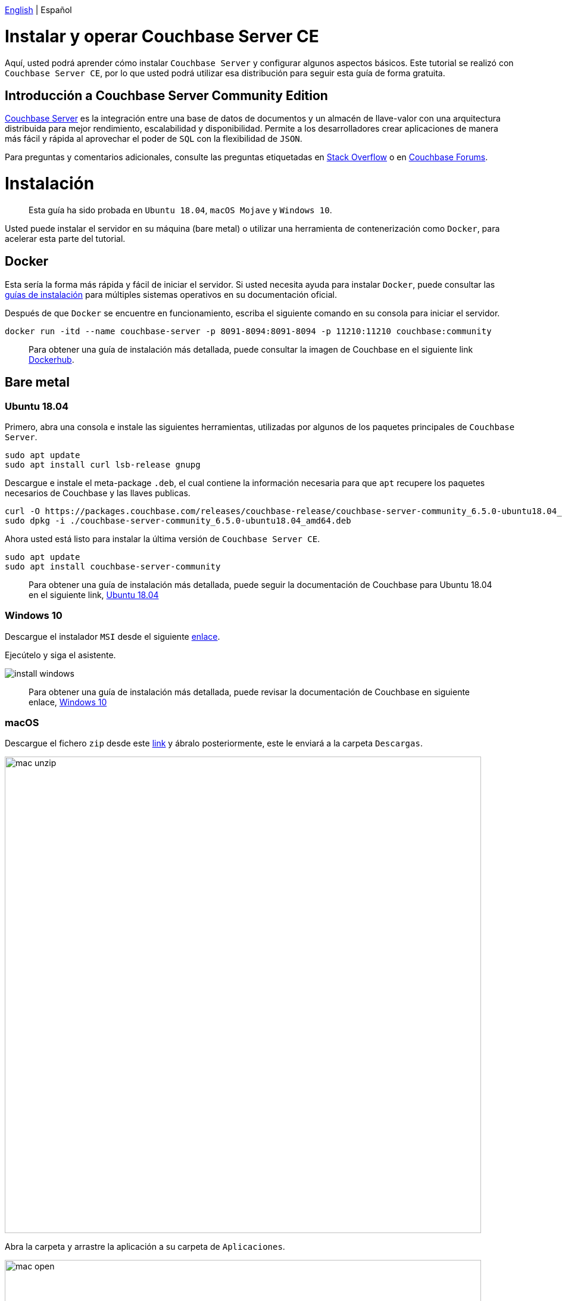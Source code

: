 // :doctype: book

link:./tutorial_en.html[English] | Español

= Instalar y operar Couchbase Server CE

Aquí, usted podrá aprender cómo instalar `Couchbase Server` y configurar algunos aspectos básicos. Este tutorial se realizó con `Couchbase Server CE`, por lo que usted podrá utilizar esa distribución para seguir esta guía de forma gratuita.

== Introducción a Couchbase Server Community Edition

// - All of this was copied from Docker official image intro -

https://www.couchbase.com/products/server[Couchbase Server] es la integración entre una base de datos de documentos y un almacén de llave-valor con una arquitectura distribuida para mejor rendimiento, escalabilidad y disponibilidad. Permite a los desarrolladores crear aplicaciones de manera más fácil y rápida al aprovechar el poder de `SQL` con la flexibilidad de `JSON`.

Para preguntas y comentarios adicionales, consulte las preguntas etiquetadas en link:stackoverflow.com/questions/tagged/couchbase[Stack Overflow] o en https://forums.couchbase.com[Couchbase Forums].

= Instalación

____
Esta guía ha sido probada en  `Ubuntu 18.04`, `macOS Mojave` y `Windows 10`.
____

Usted puede instalar el servidor en su máquina (bare metal) o utilizar una herramienta de contenerización como `Docker`, para acelerar esta parte del tutorial.

== Docker

Esta sería la forma más rápida y fácil de iniciar el servidor. Si usted necesita ayuda para instalar `Docker`, puede consultar las https://docs.docker.com/install/[guías de instalación] para múltiples sistemas operativos en su documentación oficial.

Después de que `Docker` se encuentre en funcionamiento, escriba el siguiente comando en su consola para iniciar el servidor.

[source,bash]
----
docker run -itd --name couchbase-server -p 8091-8094:8091-8094 -p 11210:11210 couchbase:community
----

____
Para obtener una guía de instalación más detallada, puede consultar la imagen de Couchbase en el siguiente link https://hub.docker.com/_/couchbase[Dockerhub].
____

== Bare metal

=== Ubuntu 18.04

Primero, abra una consola e instale las siguientes herramientas, utilizadas por algunos de los paquetes principales de `Couchbase Server`.

[source,bash]
----
sudo apt update
sudo apt install curl lsb-release gnupg
----

Descargue e instale el meta-package `.deb`, el cual contiene la información necesaria para que `apt` recupere los paquetes necesarios de Couchbase y las llaves publicas.

[source,bash]
----
curl -O https://packages.couchbase.com/releases/couchbase-release/couchbase-server-community_6.5.0-ubuntu18.04_amd64.deb
sudo dpkg -i ./couchbase-server-community_6.5.0-ubuntu18.04_amd64.deb
----

Ahora usted está listo para instalar la última versión de `Couchbase Server CE`.

[source,bash]
----
sudo apt update
sudo apt install couchbase-server-community
----

____
Para obtener una guía de instalación más detallada, puede seguir la documentación de Couchbase para Ubuntu 18.04 en el siguiente link, https://docs.couchbase.com/server/6.5/install/ubuntu-debian-install.html[Ubuntu 18.04]
____

=== Windows 10

Descargue el instalador `MSI` desde el siguiente https://www.couchbase.com/downloads/thankyou/community?product=couchbase-server&version=6.5.0&platform=windows&addon=false&beta=false[enlace].

Ejecútelo y siga el asistente.

image::install_windows.gif[,]

____
Para obtener una guía de instalación más detallada, puede revisar la documentación de Couchbase en siguiente enlace, https://docs.couchbase.com/server/6.5/install/install-package-windows.html[Windows 10]
____

=== macOS

Descargue el fichero `zip` desde este https://www.couchbase.com/downloads/thankyou/community?product=couchbase-server&version=6.5.0&platform=osx&addon=false&beta=false[link] y ábralo posteriormente, este le enviará a la carpeta `Descargas`.

image::mac_unzip.png[,800]

Abra la carpeta y arrastre la aplicación a su carpeta de `Aplicaciones`.

image::mac_open.png[,800]

Haga doble click en la aplicación `Couchbase Server` para iniciar el servidor.

image::mac_installed.png[,800]

Ahora, usted puede usar el ícono de navegción en la esquina derecha de su escritorio para administrar su servidor.

image:mac_bar.png[,300]
image:mac_bar_open.png[,300]

____
Para obtener una guía de instalación más detallada, puede seguir la documentación de Couchbase para https://docs.couchbase.com/server/6.5/install/macos-install.html[macOS].
____

= Inicialización

El servidor se inicia automáticamente después de la instalación. Usted puede administrar este comportamiento, como se muestra https://docs.couchbase.com/server/6.5/install/startup-shutdown.html[aquí].

Si todo salió bien durante la instalación, cuando abra su navegador en http://localhost:8091, usted deberá observar la `Web UI`.

image::couchbase_front.png[,500]

El siguiente paso será configurar su servidor, haga click en `Setup New Cluster`.

Elija un nombre para el servidor y un nombre de usuario para el administrador con su respectiva contraseña, estas credenciales deben guardarse para su uso posterior.

Ahora, presione "Finish With Defaults", esto deberá ser suficiente para seguir con el tutorial. Si desea configurar el servidor de otra manera, según sus necesidades particulares, siga este enlace https://docs.couchbase.com/server/6.5/manage/manage-nodes/create-cluster.html#configure-couchbase-servidor[link].

image::init_server.gif[,800]

Luego de estos pasos usted tiene un `Couchbase Server CE` funcional.

= Próximos pasos

Le recomendamos que siga nuestros próximos tutoriales, para encontrar la lista completa diríjase a link:../ndex_es.html[Home].

Además, puede revisar https://docs.couchbase.com/home/index.html[Couchbase Documentation] para obtener más información sobre otros temas.
